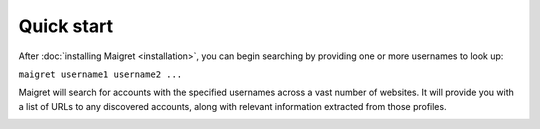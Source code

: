 .. _quick-start:

Quick start
===========

After :doc:`installing Maigret <installation>`, you can begin searching by providing one or more usernames to look up:

``maigret username1 username2 ...``

Maigret will search for accounts with the specified usernames across a vast number of websites. It will provide you with a list 
of URLs to any discovered accounts, along with relevant information extracted from those profiles.

.. image:: maigret_screenshot.png
   :alt: Maigret search results screenshot
   :align: center
